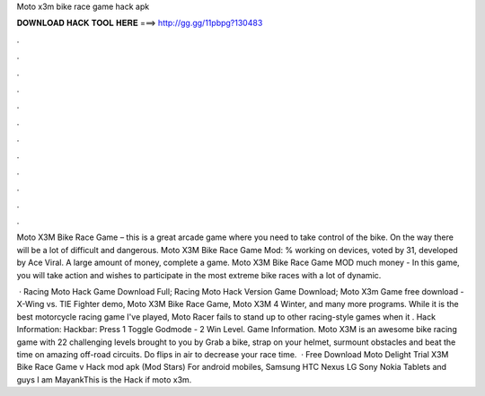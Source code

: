Moto x3m bike race game hack apk



𝐃𝐎𝐖𝐍𝐋𝐎𝐀𝐃 𝐇𝐀𝐂𝐊 𝐓𝐎𝐎𝐋 𝐇𝐄𝐑𝐄 ===> http://gg.gg/11pbpg?130483



.



.



.



.



.



.



.



.



.



.



.



.

Moto X3M Bike Race Game – this is a great arcade game where you need to take control of the bike. On the way there will be a lot of difficult and dangerous. Moto X3M Bike Race Game Mod: % working on devices, voted by 31, developed by Ace Viral. A large amount of money, complete a game. Moto X3M Bike Race Game MOD much money - In this game, you will take action and wishes to participate in the most extreme bike races with a lot of dynamic.

 · Racing Moto Hack Game Download Full; Racing Moto Hack Version Game Download; Moto X3m Game free download - X-Wing vs. TIE Fighter demo, Moto X3M Bike Race Game, Moto X3M 4 Winter, and many more programs. While it is the best motorcycle racing game I've played, Moto Racer fails to stand up to other racing-style games when it . Hack Information: Hackbar: Press 1 Toggle Godmode - 2 Win Level. Game Information. Moto X3M is an awesome bike racing game with 22 challenging levels brought to you by  Grab a bike, strap on your helmet, surmount obstacles and beat the time on amazing off-road circuits. Do flips in air to decrease your race time.  · Free Download Moto Delight Trial X3M Bike Race Game v Hack mod apk (Mod Stars) For android mobiles, Samsung HTC Nexus LG Sony Nokia Tablets and  guys I am MayankThis is the Hack if moto x3m.

